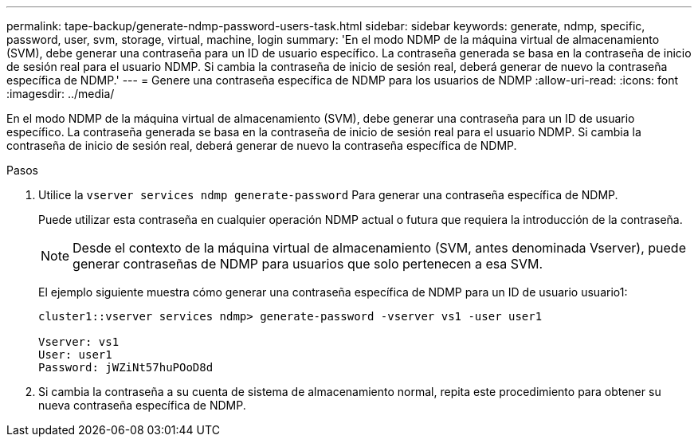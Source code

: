 ---
permalink: tape-backup/generate-ndmp-password-users-task.html 
sidebar: sidebar 
keywords: generate, ndmp, specific, password, user, svm, storage, virtual, machine, login 
summary: 'En el modo NDMP de la máquina virtual de almacenamiento (SVM), debe generar una contraseña para un ID de usuario específico. La contraseña generada se basa en la contraseña de inicio de sesión real para el usuario NDMP. Si cambia la contraseña de inicio de sesión real, deberá generar de nuevo la contraseña específica de NDMP.' 
---
= Genere una contraseña específica de NDMP para los usuarios de NDMP
:allow-uri-read: 
:icons: font
:imagesdir: ../media/


[role="lead"]
En el modo NDMP de la máquina virtual de almacenamiento (SVM), debe generar una contraseña para un ID de usuario específico. La contraseña generada se basa en la contraseña de inicio de sesión real para el usuario NDMP. Si cambia la contraseña de inicio de sesión real, deberá generar de nuevo la contraseña específica de NDMP.

.Pasos
. Utilice la `vserver services ndmp generate-password` Para generar una contraseña específica de NDMP.
+
Puede utilizar esta contraseña en cualquier operación NDMP actual o futura que requiera la introducción de la contraseña.

+
[NOTE]
====
Desde el contexto de la máquina virtual de almacenamiento (SVM, antes denominada Vserver), puede generar contraseñas de NDMP para usuarios que solo pertenecen a esa SVM.

====
+
El ejemplo siguiente muestra cómo generar una contraseña específica de NDMP para un ID de usuario usuario1:

+
[listing]
----

cluster1::vserver services ndmp> generate-password -vserver vs1 -user user1

Vserver: vs1
User: user1
Password: jWZiNt57huPOoD8d
----
. Si cambia la contraseña a su cuenta de sistema de almacenamiento normal, repita este procedimiento para obtener su nueva contraseña específica de NDMP.

